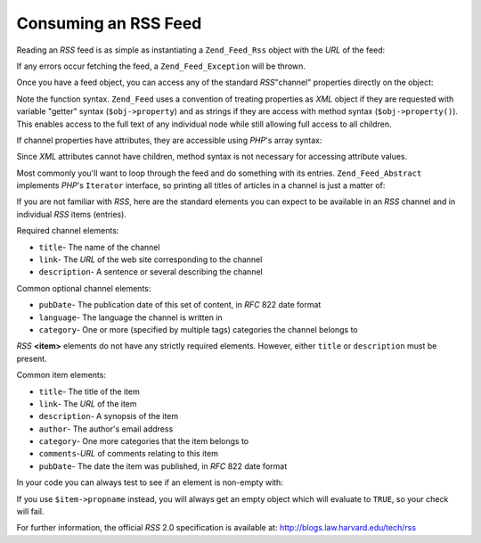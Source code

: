 .. _zend.feed.consuming-rss:

Consuming an RSS Feed
=====================

Reading an *RSS* feed is as simple as instantiating a ``Zend_Feed_Rss`` object with the *URL* of the feed:

.. code-block:: php
   :linenos:

   $channel = new Zend_Feed_Rss('http://rss.example.com/channelName');

If any errors occur fetching the feed, a ``Zend_Feed_Exception`` will be thrown.

Once you have a feed object, you can access any of the standard *RSS*"channel" properties directly on the object:

.. code-block:: php
   :linenos:

   echo $channel->title();

Note the function syntax. ``Zend_Feed`` uses a convention of treating properties as *XML* object if they are requested with variable "getter" syntax (``$obj->property``) and as strings if they are access with method syntax (``$obj->property()``). This enables access to the full text of any individual node while still allowing full access to all children.

If channel properties have attributes, they are accessible using *PHP*'s array syntax:

.. code-block:: php
   :linenos:

   echo $channel->category['domain'];

Since *XML* attributes cannot have children, method syntax is not necessary for accessing attribute values.

Most commonly you'll want to loop through the feed and do something with its entries. ``Zend_Feed_Abstract`` implements *PHP*'s ``Iterator`` interface, so printing all titles of articles in a channel is just a matter of:

.. code-block:: php
   :linenos:

   foreach ($channel as $item) {
       echo $item->title() . "\n";
   }

If you are not familiar with *RSS*, here are the standard elements you can expect to be available in an *RSS* channel and in individual *RSS* items (entries).

Required channel elements:

- ``title``- The name of the channel

- ``link``- The *URL* of the web site corresponding to the channel

- ``description``- A sentence or several describing the channel

Common optional channel elements:

- ``pubDate``- The publication date of this set of content, in *RFC* 822 date format

- ``language``- The language the channel is written in

- ``category``- One or more (specified by multiple tags) categories the channel belongs to

*RSS* **<item>** elements do not have any strictly required elements. However, either ``title`` or ``description`` must be present.

Common item elements:

- ``title``- The title of the item

- ``link``- The *URL* of the item

- ``description``- A synopsis of the item

- ``author``- The author's email address

- ``category``- One more categories that the item belongs to

- ``comments``-*URL* of comments relating to this item

- ``pubDate``- The date the item was published, in *RFC* 822 date format

In your code you can always test to see if an element is non-empty with:

.. code-block:: php
   :linenos:

   if ($item->propname()) {
       // ... proceed.
   }

If you use ``$item->propname`` instead, you will always get an empty object which will evaluate to ``TRUE``, so your check will fail.

For further information, the official *RSS* 2.0 specification is available at: `http://blogs.law.harvard.edu/tech/rss`_



.. _`http://blogs.law.harvard.edu/tech/rss`: http://blogs.law.harvard.edu/tech/rss
